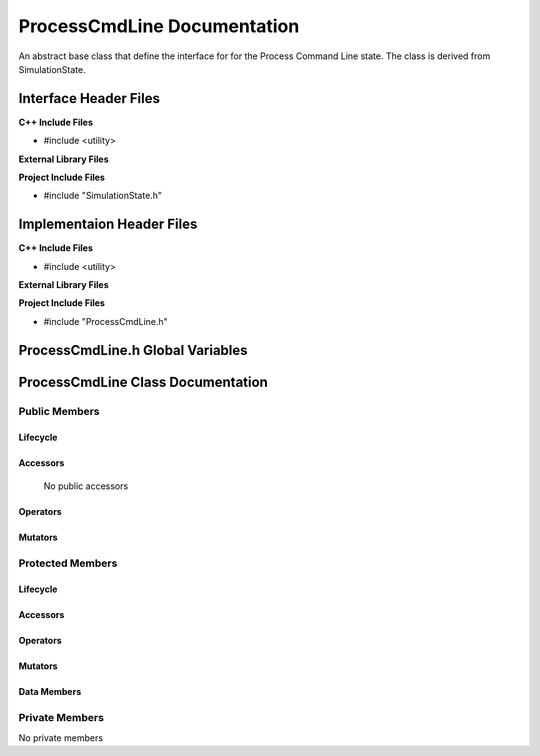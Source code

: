 .. _ProcessCmdLine source target:

.. default-domain:: cpp

.. namespace:: ANANSI

############################
ProcessCmdLine Documentation
############################

An abstract base class that define the interface for
for the Process Command Line state. The class is derived from
SimulationState. 

======================
Interface Header Files
======================

**C++ Include Files**

* #include <utility>

**External Library Files**

**Project Include Files**

* #include "SimulationState.h"

==========================
Implementaion Header Files
==========================

**C++ Include Files**

* #include <utility>

**External Library Files**


**Project Include Files**

* #include "ProcessCmdLine.h"

=================================
ProcessCmdLine.h Global Variables
=================================

==================================
ProcessCmdLine Class Documentation
==================================

.. class:: ProcessCmdLine : public SimulationState

--------------
Public Members
--------------

^^^^^^^^^
Lifecycle
^^^^^^^^^

.. function:: ProcessCmdLine::ProcessCmdLine()

       The default constructor.

.. function:: ProcessCmdLine::ProcessCmdLine( const ProcessCmdLine &other )

        The copy constructor.

.. function:: ProcessCmdLine::ProcessCmdLine(ProcessCmdLine && other) 

        The copy-move constructor.

.. function:: virtual ProcessCmdLine::~ProcessCmdLine()=0

        The destructor.

^^^^^^^^^
Accessors
^^^^^^^^^

    No public accessors

^^^^^^^^^
Operators
^^^^^^^^^

.. function:: ProcessCmdLine& ProcessCmdLine::operator=( ProcessCmdLine const & other)

        The assignment operator.

.. function:: ProcessCmdLine& ProcessCmdLine::operator=( ProcessCmdLine && other)

        The assignment-move operator.

^^^^^^^^
Mutators
^^^^^^^^

-----------------
Protected Members
-----------------

^^^^^^^^^
Lifecycle
^^^^^^^^^

^^^^^^^^^
Accessors
^^^^^^^^^

.. function:: void ProcessCmdLine::execute_(Simulation * const a_simulation) const override

    This methods overrides the SimulationState::execute\_.

    :param a_simulation: A simulation object

    :rtype: void

.. function:: virtual void ProcessCmdLine::Execute_(Simulation * const a_simulation) const

    :rtype: void

^^^^^^^^^
Operators
^^^^^^^^^

^^^^^^^^^
Mutators
^^^^^^^^^

^^^^^^^^^^^^
Data Members
^^^^^^^^^^^^

---------------
Private Members
---------------

No private members

.. Commented out. 
.. ^^^^^^^^^
.. Lifecycle
.. ^^^^^^^^^
..
.. ^^^^^^^^^
.. Accessors
.. ^^^^^^^^^
.. 
.. ^^^^^^^^^
.. Operators
.. ^^^^^^^^^
.. 
.. ^^^^^^^^^
.. Mutators
.. ^^^^^^^^^
.. 
.. ^^^^^^^^^^^^
.. Data Members
.. ^^^^^^^^^^^^
